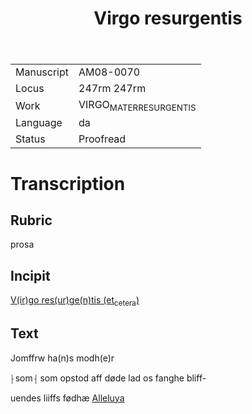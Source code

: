 #+TITLE: Virgo resurgentis

|------------+-------------------------|
| Manuscript | AM08-0070               |
| Locus      | 247rm 247rm             |
| Work       | VIRGO_MATER_RESURGENTIS |
| Language   | da                      |
| Status     | Proofread               |
|------------+-------------------------|

* Transcription
** Rubric
prosa
** Incipit
_V(ir)go res(ur)ge(n)tis (et_cetera)_
** Text
Jomffrw ha(n)s modh(e)r

⸠som⸡ som opstod aff døde lad os fanghe bliff-

uendes liiffs fødhæ _Alleluya_

